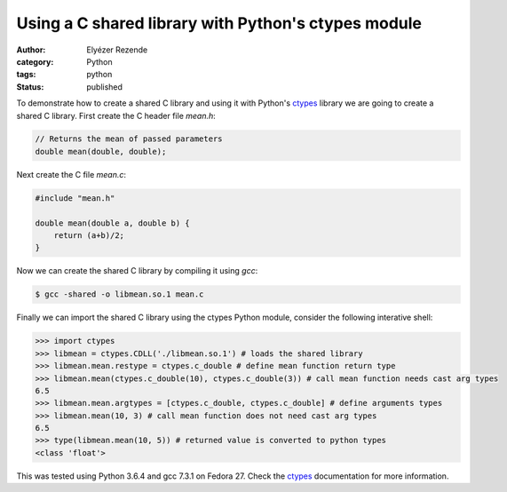 Using a C shared library with Python's ctypes module
####################################################
:author: Elyézer Rezende
:category: Python
:tags: python
:status: published

To demonstrate how to create a shared C library and using it with Python's
`ctypes`_ library we are going to create a shared C library. First create the C
header file `mean.h`:

.. code-block:: c

    // Returns the mean of passed parameters
    double mean(double, double);

Next create the C file `mean.c`:

.. code-block:: c

    #include "mean.h"

    double mean(double a, double b) {
        return (a+b)/2;
    }

Now we can create the shared C library by compiling it using `gcc`:

.. code-block:: console

    $ gcc -shared -o libmean.so.1 mean.c

Finally we can import the shared C library using the ctypes Python module,
consider the following interative shell:

.. code-block:: python

    >>> import ctypes
    >>> libmean = ctypes.CDLL('./libmean.so.1') # loads the shared library
    >>> libmean.mean.restype = ctypes.c_double # define mean function return type
    >>> libmean.mean(ctypes.c_double(10), ctypes.c_double(3)) # call mean function needs cast arg types
    6.5
    >>> libmean.mean.argtypes = [ctypes.c_double, ctypes.c_double] # define arguments types
    >>> libmean.mean(10, 3) # call mean function does not need cast arg types
    6.5
    >>> type(libmean.mean(10, 5)) # returned value is converted to python types
    <class 'float'>


This was tested using Python 3.6.4 and gcc 7.3.1 on Fedora 27. Check the
`ctypes`_ documentation for more information.


.. _ctypes: https://docs.python.org/3/library/ctypes.html
